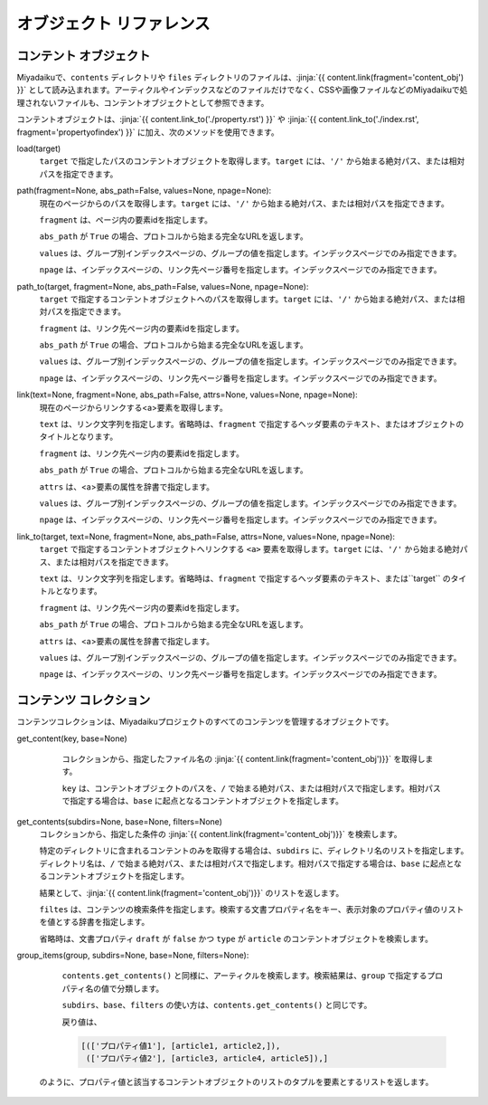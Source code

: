 
.. article::
  :order: 100

オブジェクト リファレンス 
================================

.. blank

.. target:: content_obj

コンテント オブジェクト
--------------------------

Miyadaikuで、``contents`` ディレクトリや ``files`` ディレクトリのファイルは、:jinja:`{{ content.link(fragment='content_obj') }}` として読み込まれます。アーティクルやインデックスなどのファイルだけでなく、CSSや画像ファイルなどのMiyadaikuで処理されないファイルも、コンテントオブジェクトとして参照できます。


コンテントオブジェクトは、:jinja:`{{ content.link_to('./property.rst') }}` や :jinja:`{{ content.link_to('./index.rst', fragment='propertyofindex') }}` に加え、次のメソッドを使用できます。



load(target)
  ``target`` で指定したパスのコンテントオブジェクトを取得します。``target`` には、``'/'`` から始まる絶対パス、または相対パスを指定できます。

  .. code-block:: jinja
     :caption: Sample of content.load() method

     <p>/page1.rst の概要を表示します</p>
     
     {{ content.load('/page1.rst').abstract }}  


path(fragment=None, abs_path=False, values=None, npage=None):
  現在のページからのパスを取得します。``target`` には、``'/'`` から始まる絶対パス、または相対パスを指定できます。

  ``fragment`` は、ページ内の要素idを指定します。

  ``abs_path`` が ``True`` の場合、プロトコルから始まる完全なURLを返します。

  ``values`` は、グループ別インデックスページの、グループの値を指定します。インデックスページでのみ指定できます。

  ``npage`` は、インデックスページの、リンク先ページ番号を指定します。インデックスページでのみ指定できます。

  .. code-block:: jinja
     :caption: Sample of content.path() method

     <a href='{{ content.path() }}'>
        Current content</a>


path_to(target, fragment=None, abs_path=False, values=None, npage=None):
  ``target`` で指定するコンテントオブジェクトへのパスを取得します。``target`` には、``'/'`` から始まる絶対パス、または相対パスを指定できます。

  ``fragment`` は、リンク先ページ内の要素idを指定します。

  ``abs_path`` が ``True`` の場合、プロトコルから始まる完全なURLを返します。

  ``values`` は、グループ別インデックスページの、グループの値を指定します。インデックスページでのみ指定できます。

  ``npage`` は、インデックスページの、リンク先ページ番号を指定します。インデックスページでのみ指定できます。


  .. code-block:: jinja
     :caption: Sample of content.path_to() method

     <a href='{{ page.path_to('../page1.rst') }}'>
        親ディレクトリのpage1.html</a>


link(text=None, fragment=None, abs_path=False, attrs=None, values=None, npage=None):
  現在のページからリンクする<a>要素を取得します。

  ``text`` は、リンク文字列を指定します。省略時は、``fragment`` で指定するヘッダ要素のテキスト、またはオブジェクトのタイトルとなります。

  ``fragment`` は、リンク先ページ内の要素idを指定します。

  ``abs_path`` が ``True`` の場合、プロトコルから始まる完全なURLを返します。

  ``attrs`` は、<a>要素の属性を辞書で指定します。

  ``values`` は、グループ別インデックスページの、グループの値を指定します。インデックスページでのみ指定できます。

  ``npage`` は、インデックスページの、リンク先ページ番号を指定します。インデックスページでのみ指定できます。

  .. code-block:: jinja
     :caption: Sample of content.link() method

     {{ content.link(fragment="id_in_page",
                     attrs={"class":"class_a", "style":"border:solid;"}) }}



link_to(target, text=None, fragment=None, abs_path=False, attrs=None, values=None, npage=None):
  ``target`` で指定するコンテントオブジェクトへリンクする ``<a>`` 要素を取得します。``target`` には、``'/'`` から始まる絶対パス、または相対パスを指定できます。
  
  ``text`` は、リンク文字列を指定します。省略時は、``fragment`` で指定するヘッダ要素のテキスト、または``target`` のタイトルとなります。

  ``fragment`` は、リンク先ページ内の要素idを指定します。

  ``abs_path`` が ``True`` の場合、プロトコルから始まる完全なURLを返します。

  ``attrs`` は、<a>要素の属性を辞書で指定します。

  ``values`` は、グループ別インデックスページの、グループの値を指定します。インデックスページでのみ指定できます。

  ``npage`` は、インデックスページの、リンク先ページ番号を指定します。インデックスページでのみ指定できます。

  .. code-block:: jinja
     :caption: Sample of content.link_to() method

     {{ content.link_to("../page1.rst", fragment="id_in_page",
                     attrs={"class":"class_a", "style":"border:solid;"}) }}



.. target:: contents_collection

コンテンツ コレクション
--------------------------


コンテンツコレクションは、Miyadaikuプロジェクトのすべてのコンテンツを管理するオブジェクトです。



get_content(key, base=None)
   コレクションから、指定したファイル名の :jinja:`{{ content.link(fragment='content_obj')}}` を取得します。

   ``key`` は、コンテントオブジェクトのパスを、``/`` で始まる絶対パス、または相対パスで指定します。相対パスで指定する場合は、``base`` に起点となるコンテントオブジェクトを指定します。

  .. code-block:: jinja
     :caption: Sample of contents.get_content() method

     Link to 'page1.rst' of the parent directory

     {{ contents.get_content("../page1.rst", base=content) }}


get_contents(subdirs=None, base=None, filters=None)
   コレクションから、指定した条件の :jinja:`{{ content.link(fragment='content_obj')}}` を検索します。

   特定のディレクトリに含まれるコンテントのみを取得する場合は、``subdirs`` に、ディレクトリ名のリストを指定します。ディレクトリ名は、``/`` で始まる絶対パス、または相対パスで指定します。相対パスで指定する場合は、``base`` に起点となるコンテントオブジェクトを指定します。

   結果として、:jinja:`{{ content.link(fragment='content_obj')}}` のリストを返します。

   .. code-block:: jinja
      :caption: ./myfolder のアーティクルを検索

      {% set items = contents.get_contents(subdirs=['./myfolder'], base=content) %}


   ``filtes`` は、コンテンツの検索条件を指定します。検索する文書プロパティ名をキー、表示対象のプロパティ値のリストを値とする辞書を指定します。

   省略時は、文書プロパティ ``draft`` が ``false`` かつ ``type`` が ``article`` のコンテントオブジェクトを検索します。

   .. code-block:: jinja
      :caption: カテゴリが 'news' または 'event' のアーティクルを検索

      {% set items = contents.get_contents(filters={'type':['article'], 'draft': [false], 'category': ['news', 'event']}) %}




group_items(group, subdirs=None, base=None, filters=None):
   ``contents.get_contents()`` と同様に、アーティクルを検索します。検索結果は、``group`` で指定するプロパティ名の値で分類します。

   ``subdirs``、``base``、``filters`` の使い方は、``contents.get_contents()`` と同じです。

   戻り値は、

   .. code-block:: python

      [(['プロパティ値1'], [article1, article2,]), 
       (['プロパティ値2'], [article3, article4, article5]),] 

  のように、プロパティ値と該当するコンテントオブジェクトのリストのタプルを要素とするリストを返します。

   .. code-block:: jinja
      :caption: Group articles in '/dir1' directory with 'tags' property

      {% set items = contents.group_items(group='tags', subdirs=['/dir1']) %}
